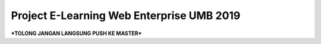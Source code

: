 ###################
Project E-Learning Web Enterprise UMB 2019
###################

***TOLONG JANGAN LANGSUNG PUSH KE MASTER***
